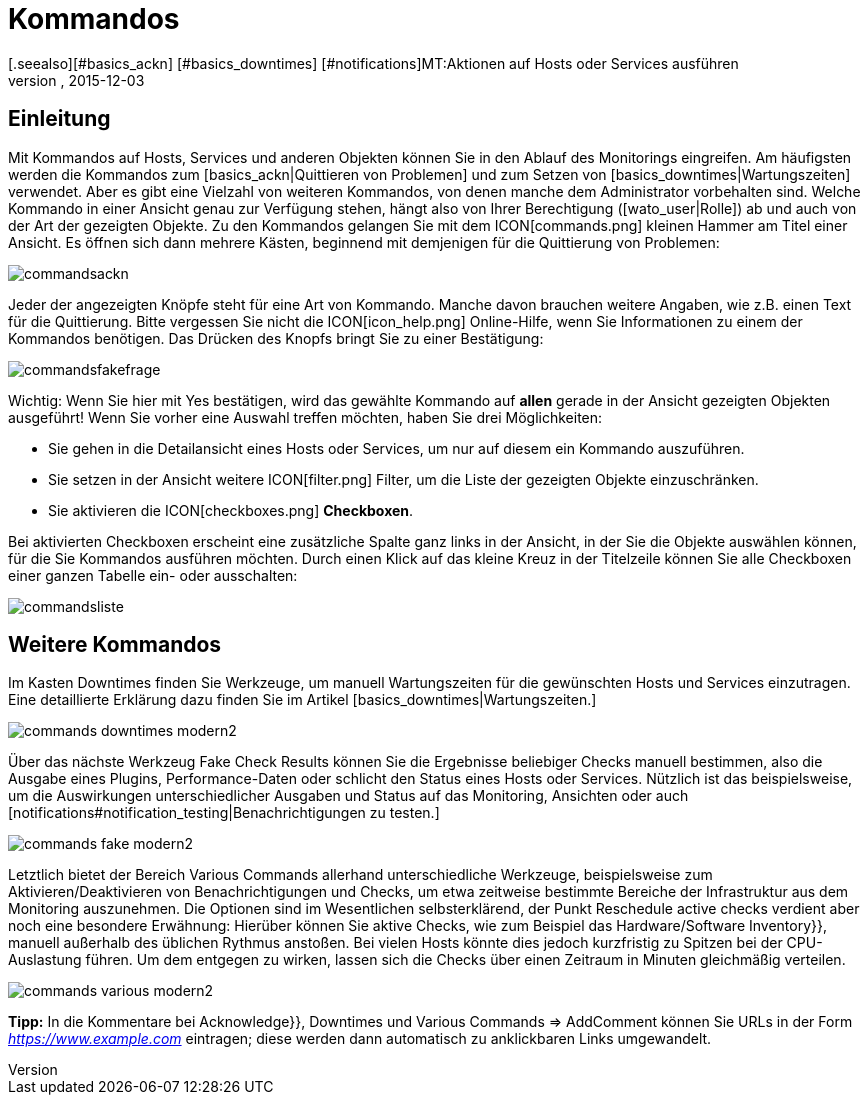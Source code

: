 = Kommandos
:revdate: 2015-12-03
[.seealso][#basics_ackn] [#basics_downtimes] [#notifications]MT:Aktionen auf Hosts oder Services ausführen
MD:Im Betrieb müssen Sie immer wieder auf Ereignisse reagieren. Lernen Sie hier, wie Sie mit einem überwachten Objekt in checkmk interagieren könnnen.

== Einleitung
Mit Kommandos auf Hosts, Services und anderen Objekten können Sie
in den Ablauf des Monitorings eingreifen. Am häufigsten werden die
Kommandos zum [basics_ackn|Quittieren von Problemen] und zum Setzen von
[basics_downtimes|Wartungszeiten] verwendet. Aber es gibt eine Vielzahl von
weiteren Kommandos, von denen manche dem Administrator vorbehalten sind.
Welche Kommando in einer Ansicht genau zur Verfügung stehen, hängt also
von Ihrer Berechtigung ([wato_user|Rolle]) ab und auch von der Art der
gezeigten Objekte. Zu den Kommandos gelangen Sie mit dem ICON[commands.png]
kleinen Hammer am Titel einer Ansicht. Es öffnen sich dann mehrere Kästen,
beginnend mit demjenigen für die Quittierung von Problemen:

image::bilder/commandsackn.png[]

Jeder der angezeigten Knöpfe steht für eine Art von Kommando. Manche davon
brauchen weitere Angaben, wie z.B. einen Text für die Quittierung. Bitte
vergessen Sie nicht die ICON[icon_help.png] Online-Hilfe, wenn Sie
Informationen zu einem der Kommandos benötigen. Das Drücken des Knopfs
bringt Sie zu einer Bestätigung:

image::bilder/commandsfakefrage.png[]

Wichtig: Wenn Sie hier mit [.guihints]#Yes# bestätigen, wird das gewählte Kommando
auf *allen* gerade in der Ansicht gezeigten Objekten ausgeführt! Wenn
Sie vorher eine Auswahl treffen möchten, haben Sie drei Möglichkeiten:

* Sie gehen in die Detailansicht eines Hosts oder Services, um nur auf diesem ein Kommando auszuführen.
* Sie setzen in der Ansicht weitere ICON[filter.png] Filter, um die Liste der gezeigten Objekte einzuschränken.
* Sie aktivieren die ICON[checkboxes.png] *Checkboxen*.

Bei aktivierten Checkboxen erscheint eine zusätzliche Spalte ganz links in
der Ansicht, in der Sie die Objekte auswählen können, für die Sie Kommandos
ausführen möchten. Durch einen Klick auf das kleine Kreuz in der Titelzeile
können Sie alle Checkboxen einer ganzen Tabelle ein- oder ausschalten:

image::bilder/commandsliste.png[align=border]

== Weitere Kommandos
Im Kasten [.guihints]#Downtimes# finden Sie Werkzeuge, um manuell Wartungszeiten
für die gewünschten Hosts und Services einzutragen. Eine detaillierte
Erklärung dazu finden Sie im Artikel [basics_downtimes|Wartungszeiten.]

image::bilder/commands_downtimes_modern2.png[]

Über das nächste Werkzeug [.guihints]#Fake Check Results# können Sie die Ergebnisse
beliebiger Checks manuell bestimmen, also die Ausgabe eines Plugins,
Performance-Daten oder schlicht den Status eines Hosts oder
Services. Nützlich ist das beispielsweise, um die Auswirkungen
unterschiedlicher Ausgaben und Status auf das Monitoring, Ansichten
oder auch [notifications#notification_testing|Benachrichtigungen zu testen.]

image::bilder/commands_fake_modern2.png[]

Letztlich bietet der Bereich [.guihints]#Various Commands# allerhand
unterschiedliche Werkzeuge, beispielsweise zum Aktivieren/Deaktivieren von
Benachrichtigungen und Checks, um etwa zeitweise bestimmte Bereiche der
Infrastruktur aus dem Monitoring auszunehmen. Die Optionen sind im Wesentlichen
selbsterklärend, der Punkt [.guihints]#Reschedule active checks# verdient aber
noch eine besondere Erwähnung: Hierüber können Sie aktive Checks, wie zum
Beispiel das [.guihints]#Hardware/Software Inventory}},# manuell außerhalb des üblichen
Rythmus anstoßen. Bei vielen Hosts könnte dies jedoch kurzfristig zu Spitzen bei der CPU-Auslastung führen. Um dem entgegen zu wirken, lassen sich die Checks
über einen Zeitraum in Minuten gleichmäßig verteilen.

image::bilder/commands_various_modern2.png[]

*Tipp:* In die Kommentare bei [.guihints]#Acknowledge}},# [.guihints]#Downtimes# und
[.guihints]#Various Commands => AddComment# können Sie URLs in der Form
_https://www.example.com_ eintragen; diese werden dann automatisch
zu anklickbaren Links umgewandelt.
